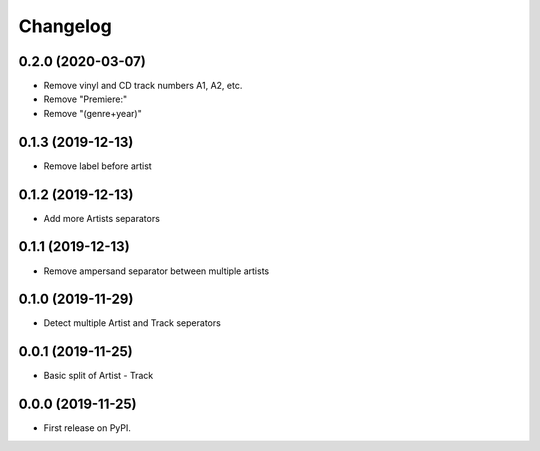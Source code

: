 Changelog
=========

0.2.0 (2020-03-07)
------------------

* Remove vinyl and CD track numbers A1, A2, etc.
* Remove "Premiere:"
* Remove "(genre+year)"

0.1.3 (2019-12-13)
------------------

* Remove label before artist

0.1.2 (2019-12-13)
------------------

* Add more Artists separators

0.1.1 (2019-12-13)
------------------

* Remove ampersand separator between multiple artists

0.1.0 (2019-11-29)
------------------

* Detect multiple Artist and Track seperators

0.0.1 (2019-11-25)
------------------

* Basic split of Artist - Track

0.0.0 (2019-11-25)
------------------

* First release on PyPI.
